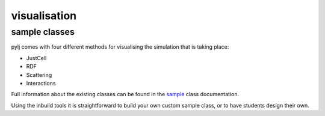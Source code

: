 visualisation
=============

sample classes
--------------

pylj comes with four different methods for visualising the simulation that is taking place:

- JustCell
- RDF
- Scattering
- Interactions

Full information about the existing classes can be found in the sample_ class documentation. 

.. _sample: /sample.html

Using the inbuild tools it is straightforward to build your own custom sample class, or to have students design their own. 

